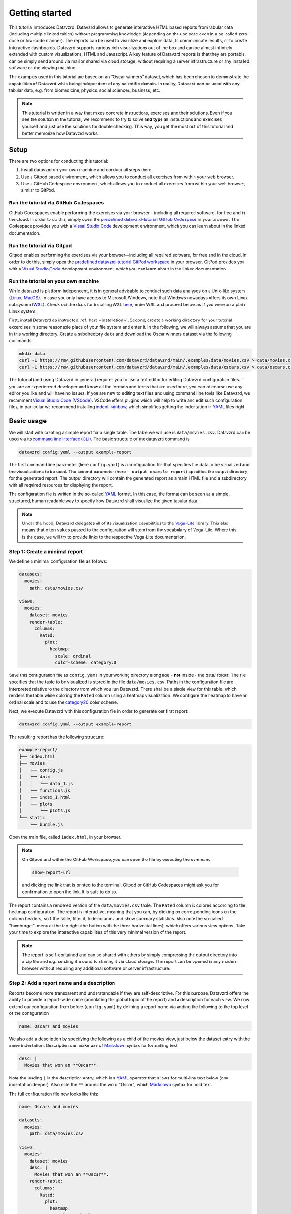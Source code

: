 .. _YAML: https://yaml.org
.. _Markdown: https://en.wikipedia.org/wiki/Markdown
.. _Javascript: https://en.wikipedia.org/wiki/JavaScript
.. _Vega-Lite: https://vega.github.io/vega-lite

***************
Getting started
***************

This tutorial introduces Datavzrd.
Datavzrd allows to generate interactive HTML based reports from tabular data (including multiple linked tables) without programming knowledge (depending on the use case even in a so-called zero-code or low-code manner).
The reports can be used to visualize and explore data, to communicate results, or to create interactive dashboards.
Datavzrd supports various rich visualizations out of the box and can be almost infinitely extended with custom visualizations, HTML and Javascript.
A key feature of Datavzrd reports is that they are portable, can be simply send around via mail or shared via cloud storage, without requiring a server infrastructure or any installed software on the viewing machine.

The examples used in this tutorial are based on an "Oscar winners" dataset, which has been chosen to demonstrate the capabilities of Datavzrd while being independent of any scientific domain.
In reality, Datavzrd can be used with any tabular data, e.g. from biomedicine, physics, social sciences, business, etc.

.. note::

    This tutorial is written in a way that mixes concrete instructions, exercises and their solutions.
    Even if you see the solution in the tutorial, we recommend to try to solve **and type** all instructions and exercises yourself and just use the solutions for double checking.
    This way, you get the most out of this tutorial and better memorize how Datavzrd works.

Setup
=====

There are two options for conducting this tutorial:

1. Install datavzrd on your own machine and conduct all steps there.
2. Use a Gitpod based environment, which allows you to conduct all exercises from within your web browser.
3. Use a GitHub Codespace environment, which allows you to conduct all exercises from within your web browser, similar to GitPod.

Run the tutorial via GitHub Codespaces
--------------------------------------

GitHub Codespaces enable performing the exercises via your browser—including all required software, for free and in the cloud.
In order to do this, simply open the `predefined datavzrd-tutorial GitHub Codespace <https://codespaces.new/datavzrd/datavzrd.github.io>`_ in your browser.
The Codespace provides you with a `Visual Studio Code <https://code.visualstudio.com>`_ development environment, which you can learn about in the linked documentation.

Run the tutorial via Gitpod
---------------------------

Gitpod enables performing the exercises via your browser—including all required software, for free and in the cloud.
In order to do this, simply open the `predefined datavzrd-tutorial GitPod workspace <https://gitpod.io/new/#https://github.com/datavzrd/datavzrd.github.io>`_ in your browser.
GitPod provides you with a `Visual Studio Code <https://code.visualstudio.com>`_ development environment, which you can learn about in the linked documentation.

Run the tutorial on your own machine
------------------------------------

While datavzrd is platform independent, it is in general advisable to conduct such data analyses on a Unix-like system (`Linux <https://en.wikipedia.org/wiki/Linux>`_, `MacOS <https://www.apple.com/macos>`_).
In case you only have access to Microsoft Windows, note that Windows nowadays offers its own Linux subsystem (`WSL <https://learn.microsoft.com/en-us/windows/wsl/about>`_).
Check out the docs for installing WSL `here <https://learn.microsoft.com/en-us/windows/wsl/install>`_, enter WSL and proceed below as if you were on a plain Linux system.

First, install Datavzrd as instructed :ref:`here <installation>`.
Second, create a working directory for your tutorial excercises in some reasonable place of your file system and enter it.
In the following, we will always assume that you are in this working directory.
Create a subdirectory ``data`` and download the Oscar winners dataset via the following commands:

.. code-block:: bash

    mkdir data
    curl -L https://raw.githubusercontent.com/datavzrd/datavzrd/main/.examples/data/movies.csv > data/movies.csv
    curl -L https://raw.githubusercontent.com/datavzrd/datavzrd/main/.examples/data/oscars.csv > data/oscars.csv

The tutorial (and using Datavzrd in general) requires you to use a text editor for editing Datavzrd configuration files.
If you are an experienced developer and know all the formats and terms that are used here, you can of course use any editor you like and will have no issues.
If you are new to editing text files and using command line tools like Datavzrd, we recomment `Visual Studio Code (VSCode) <https://code.visualstudio.com>`_.
VSCode offers plugins which will help to write and edit such configuration files, in particular we recommend installing `indent-rainbow <https://marketplace.visualstudio.com/items?itemName=oderwat.indent-rainbow>`_, which simplifies getting the indentation in YAML_ files right.

Basic usage
===========

We will start with creating a simple report for a single table.
The table we will use is ``data/movies.csv``.
Datavzrd can be used via its `command line interface (CLI) <https://en.wikipedia.org/wiki/Command-line_interface>`_.
The basic structure of the datavzrd command is

.. code-block:: bash

    datavzrd config.yaml --output example-report

The first command line parameter (here ``config.yaml``) is a configuration file that specifies the data to be visualized and the visualizations to be used.
The second parameter (here ``--output example-report``) specifies the output directory for the generated report.
The output directory will contain the generated report as a main HTML file and a subdirectory with all required resources for displaying the report.

The configuration file is written in the so-called YAML_ format.
In this case, the format can be seen as a simple, structured, human readable way to specify how Datavzrd shall visualize the given tabular data.

.. note::

    Under the hood, Datavzrd delegates all of its visualization capabilities to the Vega-Lite_ library.
    This also means that often values passed to the configuration will stem from the vocabulary of Vega-Lite.
    Where this is the case, we will try to provide links to the respective Vega-Lite documentation.

Step 1: Create a minimal report
-------------------------------


We define a minimal configuration file as follows:

.. code-block:: yaml

    datasets:
      movies:
        path: data/movies.csv

    views:
      movies:
        dataset: movies
        render-table:
          columns:
            Rated:
              plot:
                heatmap:
                  scale: ordinal
                  color-scheme: category20

Save this configuration file as ``config.yaml`` in your working directory alongside - **not** inside - the data/ folder.
The file specifies that the table to be visualized is stored in the file ``data/movies.csv``.
Paths in the configuration file are interpreted relative to the directory from which you run Datavzrd.
There shall be a single view for this table, which renders the table while coloring the ``Rated`` column using a heatmap visualization.
We configure the heatmap to have an ordinal scale and to use the `category20 <https://vega.github.io/vega/docs/schemes/#categorical>`_ color scheme.

Next, we execute Datavzrd with this configuration file in order to generate our first report:

.. code-block:: bash

    datavzrd config.yaml --output example-report

The resulting report has the following structure:

.. code-block:: bash

    example-report/
    ├── index.html
    ├── movies
    │   ├── config.js
    │   ├── data
    │   │   └── data_1.js
    │   ├── functions.js
    │   ├── index_1.html
    │   └── plots
    │       └── plots.js
    └── static
        └── bundle.js

Open the main file, called ``index.html``, in your browser.

.. note::

  On Gitpod and within the GitHub Workspace, you can open the file by executing the command

  .. code-block:: bash

      show-report-url

  and clicking the link that is printed to the terminal.
  Gitpod or GitHub Codespaces might ask you for confirmation to open the link.
  It is safe to do so.

The report contains a rendered version of the ``data/movies.csv`` table.
The ``Rated`` column is colored according to the heatmap configuration.
The report is interactive, meaning that you can, by clicking on corresponding icons on the column headers, sort the table, filter it, hide columns and show summary statistics.
Also note the so-called "hamburger"-menu at the top right (the button with the three horizontal lines), which offers various view options.
Take your time to explore the interactive capabilities of this very minimal version of the report.

.. note::

    The report is self-contained and can be shared with others by simply compressing the output directory into a zip file and e.g. sending it around to sharing it via cloud storage.
    The report can be opened in any modern browser without requiring any additional software or server infrastructure.

Step 2: Add a report name and a description
-------------------------------------------

Reports become more transparent and understandable if they are self-descriptive.
For this purpose, Datavzrd offers the ability to provide a report-wide name (annotating the global topic of the report) and a description for each view.
We now extend our configuration from before (``config.yaml``) by defining a report name via adding the following to the top level of the configuration:

.. code-block:: yaml

    name: Oscars and movies

We also add a description by specifying the following as a child of the movies view, just below the dataset entry with the same indentation.
Description can make use of Markdown_ syntax for formatting text.

.. code-block:: yaml

    desc: |
      Movies that won an **Oscar**.

Note the leading ``|`` in the description entry, which is a YAML_ operator that allows for multi-line text below (one indentation deeper).
Also note the ``**`` around the word "Oscar", which Markdown_ syntax for bold text.

The full configuration file now looks like this:

.. code-block:: yaml

    name: Oscars and movies

    datasets:
      movies:
        path: data/movies.csv

    views:
      movies:
        dataset: movies
        desc: |
          Movies that won an **Oscar**.
        render-table:
          columns:
            Rated:
              plot:
                heatmap:
                  scale: ordinal
                  color-scheme: category20

Execute Datavzrd again with this updated configuration file:

.. code-block:: bash

    datavzrd config.yaml --output example-report --overwrite-output

.. note::

    The additional ``--overwrite-output`` argument tells Datavzrd to overwrite the contents of the given directory if it already exists. This ensures that Datavzrd does not accidentally overwrite existing reports by requiring explicit permission to overwrite files.

Open the main file, called ``index.html``, in your browser and check out the added name (top left) and description (above the table).
The description can also be hidden via the "x"-button at its top right, and opened again via the "hamburger"-menu.

.. note::

    In reality, descriptions should be as comprehensive as possible, allowing somebody viewing the report to understand the presented data without external help.
    This entails that one should consider explaining the content and interpretation of e.g. certain columns or the visualizations that have been applied.

Step 3: Add a second dataset
----------------------------

We now extend our report by adding the oscars table as a second dataset.

.. admonition:: Exercise

    1. Analogously to ``movies`` add a second entry to the ``datasets`` section of the configuration file.
    2. Add a second view to the ``views`` section that renders the oscars dataset as a table.
       Use the same heatmap configuration as for the ``Rated`` column of the movies table for the ``award`` column in the oscars table.
       Add a description to this view.

The full configuration file now looks like this:

.. code-block:: yaml

    name: Oscars and movies

    datasets:
      movies:
        path: data/movies.csv

      oscars:
        path: data/oscars.csv

    views:
      movies:
        dataset: movies
        desc: |
          Movies that won an **Oscar**.
        render-table:
          columns:
            Rated:
              plot:
                heatmap:
                  scale: ordinal
                  color-scheme: category20

      oscars:
        dataset: oscars
        desc: |
          This view shows **Oscar** awards.
        render-table:
          columns:
            award:
              plot:
                heatmap:
                  scale: ordinal
                  color-scheme: category20

Execute Datavzrd again with this updated configuration file:

.. code-block:: bash

    datavzrd config.yaml --output example-report --overwrite-output

Open the main file, called ``index.html``, in your browser and check out the added oscars table.

Step 4: Specifying a default view
---------------------------------

Once a report has two or more views, it is important to inform Datavzrd about the default view that shall be displayed when the report is opened.
We set the default view by specifying

.. code-block:: yaml

    default-view: oscars

at the top level of the configuration file.
This entry tells Datavzrd to display the oscars table view when the report is opened.

The full configuration file now looks like this:

.. code-block:: yaml

    name: Oscars and movies

    default-view: oscars

    datasets:
      movies:
        path: data/movies.csv

      oscars:
        path: data/oscars.csv

    views:
      movies:
        dataset: movies
        desc: |
          Movies that won an **Oscar**.
        render-table:
          columns:
            Rated:
              plot:
                heatmap:
                  scale: ordinal
                  color-scheme: category20

      oscars:
        dataset: oscars
        desc: |
          This view shows **Oscar** awards.
        render-table:
          columns:
            award:
              plot:
                heatmap:
                  scale: ordinal
                  color-scheme: category20

Step 5: Link between movies and oscars
--------------------------------------

We now extend our report by adding a link between movies and oscars.
Datavzrd will automatically render link buttons into tables that are based on linked datasets, such that one can jump around between corresponding entries of the different tables.

Naturally, one can add a link between the ``movie`` column of the oscars dataset and the ``Title`` column of the movies dataset.
Add the following block to the oscars dataset, at the same indentation level as the path entry:

.. code-block:: yaml

    links:
      movie:
        column: movie
        table-row: movies/Title

Here, we express that any tabular view of the oscars dataset shall link each row to the corresponding row in the movies view based on the ``movie`` column in the oscars dataset and the matching ``Title`` column in the movies table view.

.. admonition:: Exercise

    Analogously, add a link between the ``Title`` column of the movies dataset and the ``movie`` column of the oscars table view to the movies dataset.

The full configuration file now looks like this:

.. code-block:: yaml

    name: Oscars and movies

    default-view: oscars

    datasets:
      movies:
        path: data/movies.csv
        links:
          oscar:
            column: Title
            table-row: oscars/movie

      oscars:
        path: data/oscars.csv
        links:
          movie:
            column: movie
            table-row: movies/Title

    views:
      movies:
        dataset: movies
        desc: |
          Movies that won an **Oscar**.
        render-table:
          columns:
            Rated:
              plot:
                heatmap:
                  scale: ordinal
                  color-scheme: category20

      oscars:
        dataset: oscars
        desc: |
          This view shows **Oscar** awards.
        render-table:
          columns:
            award:
              plot:
                heatmap:
                  scale: ordinal
                  color-scheme: category20

Execute Datavzrd again with this updated configuration file:

.. code-block:: bash

    datavzrd config.yaml --output example-report --overwrite-output

Open the main file, called ``index.html``, in your browser and check out the added link buttons that allow you to jump between corresponding entries of the tables.

Step 6: Add Links to external resources
---------------------------------------

We now extend our report by adding more visualizations for the columns of the tables.
First, we add a Wikipedia and a Letterboxd link to every movie title in the movies table by adding an entry ``Title`` of the following form to the ``columns`` section of the movies table view:

.. code-block:: yaml

    Title:
      link-to-url:
        Wikipedia:
          url: https://en.wikipedia.org/wiki/{value}
        Letterboxd:
          url: https://letterboxd.com/search/{value}

As can be seen, the ``link-to-url`` entry takes a map of keys and values, where the keys are the descriptive names of the links that shall be rendered and the values are URL patterns.
The URL patterns may contain a placeholder ``{value}``, which will be replaced by the actual value of the respective column entry.
Moreover, it is possible to refer to any other column value of the same row by using the column name as a placeholder.

In total, the updated configuration looks like this:

.. code-block:: yaml

    name: Oscars and movies

    default-view: oscars

    datasets:
      movies:
        path: data/movies.csv
        links:
          oscar:
            column: Title
            table-row: oscars/movie

      oscars:
        path: data/oscars.csv
        links:
          movie:
            column: movie
            table-row: movies/Title

    views:
      movies:
        dataset: movies
        desc: |
          Movies that won an **Oscar**.
        render-table:
          columns:
            Title:
              link-to-url:
                Wikipedia:
                  url: https://en.wikipedia.org/wiki/{value}
                Letterboxd:
                  url: https://letterboxd.com/search/{value}
            Rated:
              plot:
                heatmap:
                  scale: ordinal
                  color-scheme: category20

      oscars:
        dataset: oscars
        desc: |
          This view shows **Oscar** awards.
        render-table:
          columns:
            award:
              plot:
                heatmap:
                  scale: ordinal
                  color-scheme: category20

Execute Datavzrd again with this updated configuration file and see how the links are added to the Title column of the movies table view in the form of a dropdown menu.

.. note::

  If there would be only a single link, it would be rendered as a simple link on each column entry instead of a dropdown menu.

.. admonition:: Exercise

    1. Add a link to the oscars table that links the ``name`` column to the corresponding IMDb search (use the URL pattern ``https://www.imdb.com/find/?q={value}``) page of the respective award.
    2. Modify the link to Wikipedia in the movies table such that it opens the page in a new tab. For this purpose, Datavzrd offers the possibility to add an entry ``new-window: true`` next to the ``url:`` entry of the ``link-to-url`` structure.

Step 7: Add a tick plot
-----------------------

In order to display numerical values in the context of their observed range, Datavzrd offers tick plots.
We will now add a tick plot for the ``age`` column of the oscars table, by adding an entry ``age`` of the following form to the ``columns`` section:

.. code-block:: yaml

    age:
      plot:
        ticks:
          scale: linear

The ``scale`` of the tick plot can be chosen from the available `Vega-Lite continuous scales <https://vega.github.io/vega-lite/docs/scale.html#continuous-scales>`_.
In this case, we choose a linear scale, meaning that the distance between any two ticks in the plots is proportional to the distance between their underlying values.

The updated configuration looks like this:

.. code-block:: yaml

    name: Oscars and movies

    default-view: oscars

    datasets:
      movies:
        path: data/movies.csv
        links:
          oscar:
            column: Title
            table-row: oscars/movie

      oscars:
        path: data/oscars.csv
        links:
          movie:
            column: movie
            table-row: movies/Title

    views:
      movies:
        dataset: movies
        desc: |
          Movies that won an **Oscar**.
        render-table:
          columns:
            Title:
              link-to-url:
                Wikipedia:
                  url: https://en.wikipedia.org/wiki/{value}
                Letterboxd:
                  url: https://letterboxd.com/search/{value}
            Rated:
              plot:
                heatmap:
                  scale: ordinal
                  color-scheme: category20

      oscars:
        dataset: oscars
        desc: |
          This view shows **Oscar** awards.
        render-table:
          columns:
            award:
              plot:
                heatmap:
                  scale: ordinal
                  color-scheme: category20
            age:
              plot:
                ticks:
                  scale: linear

Execute Datavzrd again with this updated configuration file and see how the tick plot is added to the age column of the oscars table view.

.. admonition:: Exercise

    Analogously to tick plots, Datavzrd offers bar plots for numerical values.
    Add a bar plot for the ``imdbRating`` column of the movies table (the syntax is the same, just use ``bars`` instead of ``ticks``).

Step 8: Adding derived columns and hiding columns
-------------------------------------------------

Sometimes, tabular data might contain information that should rather be visualized in a different way.
In the oscars table, there are columns ``birth_d``, ``birth_mo``, and ``birth_y``, denoting the birthdate of the actress or actor.
We will now add a derived column ``birth_season`` that displays the birth date as an icon that represents the season.
For such tasks, Datavzrd offers the possibility do use custom functions (written in Javascript_).
We add a new section ``add-columns`` with the following content to the ``render-table`` section of the oscars table view
(note: you can find the suggested or other emojis (they are actually just special text characters) in `Emojipedia <https://emojipedia.org>`__):

.. code-block:: yaml

    add-columns:
      birth_season:
        value: |
          function(row) {
            const month = row['birth_mo'];
            if (month >= 3 && month <= 5) {
              return '🌷';
            } else if (month >= 6 && month <= 8) {
              return '🌞';
            } else if (month >= 9 && month <= 11) {
              return '🍂';
            } else {
              return '❄️';
            }
          }

In other words, we add a column named ``birth_season`` that calculates its value via a Javascript_ function that accesses the column ``birth_mo`` from the same row, and returns a season-representing icon (which here are in fact a special unicode/font characters) depending on the month.

Let us assume that only the season is relevant in this context.
Datavzrd offers the ability to hide irrelevant columns in two ways: not displaying them completely, or displaying them upon request.
We will now hide the columns ``birth_d`` and ``birth_mo`` in the oscars table view and display the year upon request.
For this purpose, we add entries for the three columns to the ``columns`` section of the oscars table view:

.. code-block:: yaml

    columns:
      birth_d:
        display-mode: hidden
      birth_mo:
        display-mode: hidden
      birth_y:
        display-mode: detail

For the former two, ``display-mode: hidden`` is used, which means that the columns are not displayed at all.
For the latter, ``display-mode: detail`` is used, which means that the value appears with all others of the same display mode when a ``+`` button at the beginning of the row is clicked.

The updated configuration looks like this:

.. code-block:: yaml

    name: Oscars and movies

    default-view: oscars

    datasets:
      movies:
        path: data/movies.csv
        links:
          oscar:
            column: Title
            table-row: oscars/movie

      oscars:
        path: data/oscars.csv
        links:
          movie:
            column: movie
            table-row: movies/Title

    views:
      movies:
        dataset: movies
        desc: |
          Movies that won an **Oscar**.
        render-table:
          columns:
            Title:
              link-to-url:
                Wikipedia:
                  url: https://en.wikipedia.org/wiki/{value}
                Letterboxd:
                  url: https://letterboxd.com/search/{value}
            Rated:
              plot:
                heatmap:
                  scale: ordinal
                  color-scheme: category20

      oscars:
        dataset: oscars
        desc: |
          This view shows **Oscar** awards.
        render-table:
          columns:
            award:
              plot:
                heatmap:
                  scale: ordinal
                  color-scheme: category20
            age:
              plot:
                ticks:
                  scale: linear
            birth_d:
              display-mode: hidden
            birth_mo:
              display-mode: hidden
            birth_y:
              display-mode: detail
          add-columns:
            birth_season:
              value: |
                function(row) {
                  const month = row['birth_mo'];
                  if (month >= 3 && month <= 5) {
                    return '🌷';
                  } else if (month >= 6 && month <= 8) {
                    return '🌞';
                  } else if (month >= 9 && month <= 11) {
                    return '🍂';
                  } else {
                    return '❄️';
                  }
                }

Execute Datavzrd again with this updated configuration file and explore the introduced changes.

Step 9: Adding a custom plot to render cells of a column
--------------------------------------------------------

Beyond the offered built-ins like tick and bar plots, Datavzrd offers the ability to specify custom Vega-Lite_ plots.
For learning how to write Vega-Lite_, we refer to the `Vega-Lite tutorial <https://vega.github.io/vega-lite/tutorials/getting_started.html>`_.
Here, we simply assume that this knowledge is already present, and aim to display wins and nominations of each actor and actress as a pie chart.
Even if you don't know Vega-Lite_ yet, you can still follow this example, hence there is no need to do the Vega-Lite_ tutorial now.
Note that this information is present in the column ``overall_wins_and_overall_nominations`` (in the form ``m/n`` with ``m`` being the wins and ``n`` being the nominations), see the rendered Datavzrd report from any previous step.
For this purpose, we add an entry ``overall_wins_and_overall_nominations`` of the following form to the ``columns`` section of the oscars table view:

.. code-block:: yaml

    overall_wins_and_overall_nominations:
      custom-plot:
        data: |
          function(value, row) {
            const [wins, nominations] = value.split("/");
            return [
              {"category": "wins", "amount": wins},
              {"category": "nominations", "amount": nominations},
            ]
          }
        spec: |
          {
            "$schema": "https://vega.github.io/schema/vega-lite/v5.json",
            "height": 25,
            "width": 25,
            "mark": {"type": "arc", "tooltip": true},
            "encoding": {
              "theta": {"field": "amount", "type": "quantitative"},
              "color": {"field": "category", "type": "nominal"}
            },
            "config": {
              "legend": {"disable": true}
            }
          }

This definition does two things.
First, it uses the column value to construct a data representation that is suitable for Vega-Lite_.
Similar to the previous step, this works again by specifying a Javascript_ function.
Second, it defines a Vega-Lite_ plot which maps the categories (wins and nominations) to colors and the amount to arcs in the pie chart.

The updated configuration looks like this:

.. code-block:: yaml

    name: Oscars and movies

    default-view: oscars

    datasets:
      movies:
        path: data/movies.csv
        links:
          oscar:
            column: Title
            table-row: oscars/movie

      oscars:
        path: data/oscars.csv
        links:
          movie:
            column: movie
            table-row: movies/Title

    views:
      movies:
        dataset: movies
        desc: |
          Movies that won an **Oscar**.
        render-table:
          columns:
            Title:
              link-to-url:
                Wikipedia:
                  url: https://en.wikipedia.org/wiki/{value}
                Letterboxd:
                  url: https://letterboxd.com/search/{value}
            Rated:
              plot:
                heatmap:
                  scale: ordinal
                  color-scheme: category20

      oscars:
        dataset: oscars
        desc: |
          This view shows **Oscar** awards.
        render-table:
          columns:
            award:
              plot:
                heatmap:
                  scale: ordinal
                  color-scheme: category20
            age:
              plot:
                ticks:
                  scale: linear
            birth_d:
              display-mode: hidden
            birth_mo:
              display-mode: hidden
            birth_y:
              display-mode: detail
            overall_wins_and_overall_nominations:
              custom-plot:
                data: |
                  function(value, row) {
                    const [wins, nominations] = value.split("/");
                    return [
                      {"category": "wins", "amount": wins},
                      {"category": "nominations", "amount": nominations},
                    ]
                  }
                spec: |
                  {
                    "$schema": "https://vega.github.io/schema/vega-lite/v5.json",
                    "height": 25,
                    "width": 25,
                    "mark": {"type": "arc", "tooltip": true},
                    "encoding": {
                      "theta": {"field": "amount", "type": "quantitative"},
                      "color": {"field": "category", "type": "nominal"}
                    },
                    "config": {
                      "legend": {"disable": true}
                    }
                  }
          add-columns:
            birth_season:
              value: |
                function(row) {
                  const month = row['birth_mo'];
                  if (month >= 3 && month <= 5) {
                    return '🌷';
                  } else if (month >= 6 && month <= 8) {
                    return '🌞';
                  } else if (month >= 9 && month <= 11) {
                    return '🍂';
                  } else {
                    return '❄️';
                  }
                }

Execute Datavzrd again with this updated configuration file and explore the introduced changes.

Step 10: Add a plot view
-----------------------

Apart from displaying table views, Datavzrd offers the ability to define so-called plot views, which only contain a custom plot instead of a table.
Again, plots can be defined using Vega-Lite_.
To illustrate this feature, let us specify a view that displays the relation between the year of the Oscar award (column ``oscar_yr``) and the age of the actress or actor (column ``age``).
We add the following entry as a new view below the oscars table view in the configuration file at the same indentation level as oscars and movies.

.. code-block:: yaml

    year_vs_age:
      dataset: oscars
      desc: |
        Relationship between year of the Oscar award and the age of the actress/actor.
      render-plot:
        spec: |
          {
            "$schema": "https://vega.github.io/schema/vega-lite/v5.json",
            "mark": {"type": "circle", "tooltip": true},
            "encoding": {
              "x": {"field": "oscar_yr", "type": "temporal"},
              "y": {"field": "age", "type": "quantitative"},
              "color": {"field": "award", "type": "nominal"}
            }
          }

The updated configuration file looks like this:

.. code-block:: yaml

    name: Oscars and movies

    default-view: oscars

    datasets:
      movies:
        path: data/movies.csv
        links:
          oscar:
            column: Title
            table-row: oscars/movie

      oscars:
        path: data/oscars.csv
        links:
          movie:
            column: movie
            table-row: movies/Title

    views:
      movies:
        dataset: movies
        desc: |
          Movies that won an **Oscar**.
        render-table:
          columns:
            Title:
              link-to-url:
                Wikipedia:
                  url: https://en.wikipedia.org/wiki/{value}
                Letterboxd:
                  url: https://letterboxd.com/search/{value}
            Rated:
              plot:
                heatmap:
                  scale: ordinal
                  color-scheme: category20

      oscars:
        dataset: oscars
        desc: |
          This view shows **Oscar** awards.
        render-table:
          columns:
            award:
              plot:
                heatmap:
                  scale: ordinal
                  color-scheme: category20
            age:
              plot:
                ticks:
                  scale: linear
            birth_d:
              display-mode: hidden
            birth_mo:
              display-mode: hidden
            birth_y:
              display-mode: detail
            overall_wins_and_overall_nominations:
              custom-plot:
                data: |
                  function(value, row) {
                    const [wins, nominations] = value.split("/");
                    return [
                      {"category": "wins", "amount": wins},
                      {"category": "nominations", "amount": nominations},
                    ]
                  }
                spec: |
                  {
                    "$schema": "https://vega.github.io/schema/vega-lite/v5.json",
                    "height": 25,
                    "width": 25,
                    "mark": {"type": "arc", "tooltip": true},
                    "encoding": {
                      "theta": {"field": "amount", "type": "quantitative"},
                      "color": {"field": "category", "type": "nominal"}
                    },
                    "config": {
                      "legend": {"disable": true}
                    }
                  }
          add-columns:
            birth_season:
              value: |
                function(row) {
                  const month = row['birth_mo'];
                  if (month >= 3 && month <= 5) {
                    return '🌷';
                  } else if (month >= 6 && month <= 8) {
                    return '🌞';
                  } else if (month >= 9 && month <= 11) {
                    return '🍂';
                  } else {
                    return '❄️';
                  }
                }
      year_vs_age:
          dataset: oscars
          desc: |
            Relationship between year of the Oscar award and the age of the actress/actor.
          render-plot:
            spec: |
              {
                "$schema": "https://vega.github.io/schema/vega-lite/v5.json",
                "mark": {"type": "circle", "tooltip": true},
                "encoding": {
                  "x": {"field": "oscar_yr", "type": "temporal"},
                  "y": {"field": "age", "type": "quantitative"},
                  "color": {"field": "award", "type": "nominal"}
                }
              }

As always run datavzrd on this configuration to obtain an updated report.
Investigate the resulting new view, and be suprised (or not) about the systematic age difference between actors and actresses and how that reflects some of the issues we have in the society.

With this, we end the first part of the Datavzrd tutorial.
You can continue with the second part to learn about more advanced features and options including templating configuration files for hierarchical data in the :doc:`second part <advanced_tutorial>`.
Naturally, there are numerous options and features that we did not cover here.
For a comprehensive overview, we refer to the `Datavzrd homepage <https://datavzrd.github.io>`_ and the documentation that can be reached from there.
